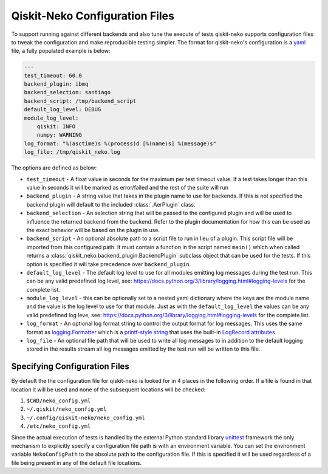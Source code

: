 Qiskit-Neko Configuration Files
===============================

To support running against different backends and also tune the execute of
tests qiskit-neko supports configuration files to tweak the configuration
and make reproducible testing simpler. The format for qiskit-neko's
configuration is a `yaml <https://yaml.org/>`_ file, a fully populated example
is below:

.. code-block:: yaml

    ---
    test_timeout: 60.0
    backend_plugin: ibmq
    backend_selection: santiago
    backend_script: /tmp/backend_script
    default_log_level: DEBUG
    module_log_level:
        qiskit: INFO
        numpy: WARNING
    log_format: "%(asctime)s %(process)d [%(name)s] %(message)s"
    log_file: /tmp/qiskit_neko.log

The options are defined as below:

* ``test_timeout`` - A float value in seconds for the maximum per test timeout
  value. If a test takes longer than this value in seconds it will be marked
  as error/failed and the rest of the suite will run
* ``backend_plugin`` - A string value that takes in the plugin name to use for
  backends.  If this is not specified the backend plugin will default to the
  included :class:`.AerPlugin` class.
* ``backend_selection`` - An selection string that will be passed to the
  configured plugin and will be used to influence the returned backend from the
  backend. Refer to the plugin documentation for how this can be used as the
  exact behavior will be based on the plugin in use.
* ``backend_script`` - An optional absolute path to a script file to run in lieu
  of a plugin. This script file will be imported from this configured path.
  It must contain a function in the script named ``main()`` which when called
  returns a :class:`qiskit_neko.backend_plugin.BackendPlugin` subclass object
  that can be used for the tests. If this option is specified it will take
  precedence over ``backend_plugin``.
* ``default_log_level`` - The default log level to use for all modules emitting
  log messages during the test run. This can be any valid predefined log level,
  see: https://docs.python.org/3/library/logging.html#logging-levels for the
  complete list.
* ``module_log_level`` - this can be optionally set to a nested yaml dictionary
  where the keys are the module name and the value is the log level to use for
  that module. Just as with the ``default_log_level`` the values can be any
  valid predefined log leve,
  see: https://docs.python.org/3/library/logging.html#logging-levels for the
  complete list.
* ``log_format`` - An optional log format string to control the output format
  for log messages. This uses the same format as
  `logging.Formatter <https://docs.python.org/3/library/logging.html#formatter-objects>`__
  which is a `printf-style string <https://docs.python.org/3/library/stdtypes.html#old-string-formatting>`__
  that uses the built-in
  `LogRecord attributes <https://docs.python.org/3/library/logging.html#logrecord-attributes>`__
* ``log_file`` - An optional file path that will be used to write all log messages
  to in addition to the default logging stored in the results stream all log
  messages emitted by the test run will be written to this file.

Specifying Configuration Files
------------------------------

By default the the configuration file for qiskit-neko is looked for in 4 places
in the following order. If a file is found in that location it will be used and
none of the subsequent locations will be checked:

#. ``$CWD/neko_config.yml``
#. ``~/.qiskit/neko_config.yml``
#. ``~/.config/qiskit-neko/neko_config.yml``
#. ``/etc/neko_config.yml``

Since the actual execution of tests is handled by the external Python standard
library `unittest <https://docs.python.org/3/library/unittest.html>`_ framework
the only mechanism to explicitly specify a configuration file path is with an
environment variable. You can set the environment variable ``NekoConfigPath`` to
the absolute path to the configuration file. If this is specified it will be
used regardless of a file being present in any of the default file locations.

